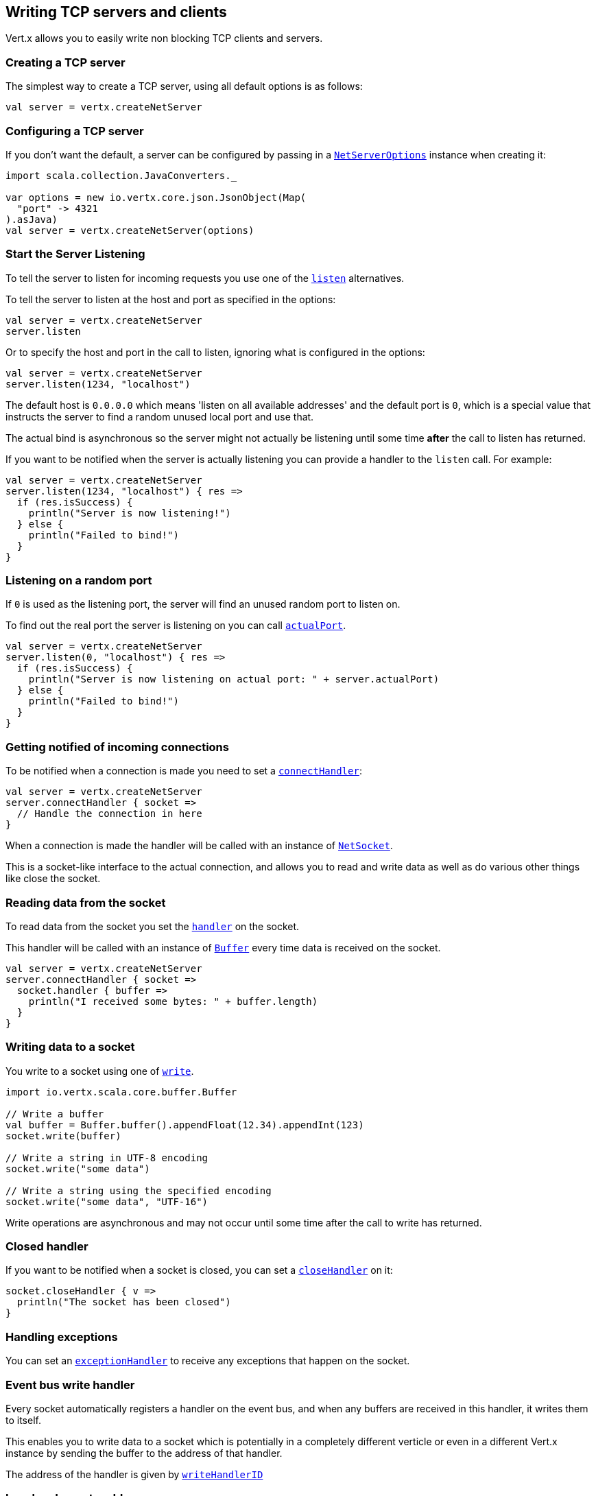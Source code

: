 == Writing TCP servers and clients

Vert.x allows you to easily write non blocking TCP clients and servers.

=== Creating a TCP server

The simplest way to create a TCP server, using all default options is as follows:

[source,scala]
----

val server = vertx.createNetServer

----

=== Configuring a TCP server

If you don't want the default, a server can be configured by passing in a `link:../cheatsheet/NetServerOptions.html[NetServerOptions]`
instance when creating it:

[source,scala]
----
import scala.collection.JavaConverters._

var options = new io.vertx.core.json.JsonObject(Map(
  "port" -> 4321
).asJava)
val server = vertx.createNetServer(options)

----

=== Start the Server Listening

To tell the server to listen for incoming requests you use one of the `link:scaladocs/io/vertx/scala/core/net/NetServer.html#listen()[listen]`
alternatives.

To tell the server to listen at the host and port as specified in the options:

[source,scala]
----

val server = vertx.createNetServer
server.listen

----

Or to specify the host and port in the call to listen, ignoring what is configured in the options:

[source,scala]
----

val server = vertx.createNetServer
server.listen(1234, "localhost")

----

The default host is `0.0.0.0` which means 'listen on all available addresses' and the default port is `0`, which is a
special value that instructs the server to find a random unused local port and use that.

The actual bind is asynchronous so the server might not actually be listening until some time *after* the call to
listen has returned.

If you want to be notified when the server is actually listening you can provide a handler to the `listen` call.
For example:

[source,scala]
----

val server = vertx.createNetServer
server.listen(1234, "localhost") { res =>
  if (res.isSuccess) {
    println("Server is now listening!")
  } else {
    println("Failed to bind!")
  }
}

----

=== Listening on a random port

If `0` is used as the listening port, the server will find an unused random port to listen on.

To find out the real port the server is listening on you can call `link:scaladocs/io/vertx/scala/core/net/NetServer.html#actualPort()[actualPort]`.

[source,scala]
----

val server = vertx.createNetServer
server.listen(0, "localhost") { res =>
  if (res.isSuccess) {
    println("Server is now listening on actual port: " + server.actualPort)
  } else {
    println("Failed to bind!")
  }
}

----

=== Getting notified of incoming connections

To be notified when a connection is made you need to set a `link:scaladocs/io/vertx/scala/core/net/NetServer.html#connectHandler(io.vertx.core.Handler)[connectHandler]`:

[source,scala]
----

val server = vertx.createNetServer
server.connectHandler { socket =>
  // Handle the connection in here
}

----

When a connection is made the handler will be called with an instance of `link:scaladocs/io/vertx/scala/core/net/NetSocket.html[NetSocket]`.

This is a socket-like interface to the actual connection, and allows you to read and write data as well as do various
other things like close the socket.

=== Reading data from the socket

To read data from the socket you set the `link:scaladocs/io/vertx/scala/core/net/NetSocket.html#handler(io.vertx.core.Handler)[handler]` on the
socket.

This handler will be called with an instance of `link:scaladocs/io/vertx/scala/core/buffer/Buffer.html[Buffer]` every time data is received on
the socket.

[source,scala]
----

val server = vertx.createNetServer
server.connectHandler { socket =>
  socket.handler { buffer =>
    println("I received some bytes: " + buffer.length)
  }
}

----

=== Writing data to a socket

You write to a socket using one of `link:scaladocs/io/vertx/scala/core/net/NetSocket.html#write(io.vertx.core.buffer.Buffer)[write]`.

[source,scala]
----
import io.vertx.scala.core.buffer.Buffer

// Write a buffer
val buffer = Buffer.buffer().appendFloat(12.34).appendInt(123)
socket.write(buffer)

// Write a string in UTF-8 encoding
socket.write("some data")

// Write a string using the specified encoding
socket.write("some data", "UTF-16")



----

Write operations are asynchronous and may not occur until some time after the call to write has returned.

=== Closed handler

If you want to be notified when a socket is closed, you can set a `link:scaladocs/io/vertx/scala/core/net/NetSocket.html#closeHandler(io.vertx.core.Handler)[closeHandler]`
on it:

[source,scala]
----

socket.closeHandler { v =>
  println("The socket has been closed")
}

----

=== Handling exceptions

You can set an `link:scaladocs/io/vertx/scala/core/net/NetSocket.html#exceptionHandler(io.vertx.core.Handler)[exceptionHandler]` to receive any
exceptions that happen on the socket.

=== Event bus write handler

Every socket automatically registers a handler on the event bus, and when any buffers are received in this handler,
it writes them to itself.

This enables you to write data to a socket which is potentially in a completely different verticle or even in a
different Vert.x instance by sending the buffer to the address of that handler.

The address of the handler is given by `link:scaladocs/io/vertx/scala/core/net/NetSocket.html#writeHandlerID()[writeHandlerID]`

=== Local and remote addresses

The local address of a `link:scaladocs/io/vertx/scala/core/net/NetSocket.html[NetSocket]` can be retrieved using `link:scaladocs/io/vertx/scala/core/net/NetSocket.html#localAddress()[localAddress]`.

The remote address, (i.e. the address of the other end of the connection) of a `link:scaladocs/io/vertx/scala/core/net/NetSocket.html[NetSocket]`
can be retrieved using `link:scaladocs/io/vertx/scala/core/net/NetSocket.html#remoteAddress()[remoteAddress]`.

=== Sending files

Files can be written to the socket directly using `link:scaladocs/io/vertx/scala/core/net/NetSocket.html#sendFile(java.lang.String)[sendFile]`. This can be a very
efficient way to send files, as it can be handled by the OS kernel directly where supported by the operating system.

[source,scala]
----

socket.sendFile("myfile.dat")

----

=== Streaming sockets

Instances of `link:scaladocs/io/vertx/scala/core/net/NetSocket.html[NetSocket]` are also `link:scaladocs/io/vertx/scala/core/streams/ReadStream.html[ReadStream]` and
`link:scaladocs/io/vertx/scala/core/streams/WriteStream.html[WriteStream]` instances so they can be used to pump data to or from other
read and write streams.

See the chapter on <<streams, streams and pumps>> for more information.

=== Upgrading connections to SSL/TLS

A non SSL/TLS connection can be upgraded to SSL/TLS using `link:scaladocs/io/vertx/scala/core/net/NetSocket.html#upgradeToSsl(io.vertx.core.Handler)[upgradeToSsl]`.

The server or client must be configured for SSL/TLS for this to work correctly. Please see the <<ssl, chapter on SSL/TLS>>
for more information.

=== Closing a TCP Server

Call `link:scaladocs/io/vertx/scala/core/net/NetServer.html#close()[close]` to close the server. Closing the server closes any open connections
and releases all server resources.

The close is actually asynchronous and might not complete until some time after the call has returned.
If you want to be notified when the actual close has completed then you can pass in a handler.

This handler will then be called when the close has fully completed.

[source,scala]
----

server.close { res =>
  if (res.isSuccess) {
    println("Server is now closed")
  } else {
    println("close failed")
  }
}

----

=== Automatic clean-up in verticles

If you're creating TCP servers and clients from inside verticles, those servers and clients will be automatically closed
when the verticle is undeployed.

=== Scaling - sharing TCP servers

The handlers of any TCP server are always executed on the same event loop thread.

This means that if you are running on a server with a lot of cores, and you only have this one instance
deployed then you will have at most one core utilised on your server.

In order to utilise more cores of your server you will need to deploy more instances of the server.

You can instantiate more instances programmatically in your code:

[source,scala]
----

// Create a few instances so we can utilise cores

var i = 0
while(i < 10) {
  val server = vertx.createNetServer
  server.connectHandler { socket =>
    socket.handler { buffer =>
      // Just echo back the data
      socket.write(buffer)
    }
  }
  server.listen(1234, "localhost")
  i+=1
}

----

or, if you are using verticles you can simply deploy more instances of your server verticle by using the `-instances` option
on the command line:

 vertx run com.mycompany.MyVerticle -instances 10

or when programmatically deploying your verticle

[source,scala]
----
import scala.collection.JavaConverters._

var options = new io.vertx.core.json.JsonObject(Map(
  "instances" -> 10
).asJava)
vertx.deployVerticle("com.mycompany.MyVerticle", options)

----

Once you do this you will find the echo server works functionally identically to before, but all your cores on your
server can be utilised and more work can be handled.

At this point you might be asking yourself *'How can you have more than one server listening on the
same host and port? Surely you will get port conflicts as soon as you try and deploy more than one instance?'*

_Vert.x does a little magic here.*_

When you deploy another server on the same host and port as an existing server it doesn't actually try and create a
new server listening on the same host/port.

Instead it internally maintains just a single server, and, as incoming connections arrive it distributes
them in a round-robin fashion to any of the connect handlers.

Consequently Vert.x TCP servers can scale over available cores while each instance remains single threaded.

=== Creating a TCP client

The simplest way to create a TCP client, using all default options is as follows:

[source,scala]
----

val client = vertx.createNetClient

----

=== Configuring a TCP client

If you don't want the default, a client can be configured by passing in a `link:../cheatsheet/NetClientOptions.html[NetClientOptions]`
instance when creating it:

[source,scala]
----
import scala.collection.JavaConverters._

var options = new io.vertx.core.json.JsonObject(Map(
  "connectTimeout" -> 10000
).asJava)
val client = vertx.createNetClient(options)

----

=== Making connections

To make a connection to a server you use `link:scaladocs/io/vertx/scala/core/net/NetClient.html#connect(int,%20java.lang.String,%20io.vertx.core.Handler)[connect]`,
specifying the port and host of the server and a handler that will be called with a result containing the
`link:scaladocs/io/vertx/scala/core/net/NetSocket.html[NetSocket]` when connection is successful or with a failure if connection failed.

[source,scala]
----
import scala.collection.JavaConverters._

var options = new io.vertx.core.json.JsonObject(Map(
  "connectTimeout" -> 10000
).asJava)
val client = vertx.createNetClient(options)
client.connect(4321, "localhost") { res =>
  if (res.isSuccess) {
    println("Connected!")
    val socket = res.get
  } else {
    println("Failed to connect: " + res.asInstanceOf[Failure].exception.getMessage)
  }
}

----

=== Configuring connection attempts

A client can be configured to automatically retry connecting to the server in the event that it cannot connect.
This is configured with `link:../cheatsheet/NetClientOptions.html#reconnectInterval[reconnectInterval]` and
`link:../cheatsheet/NetClientOptions.html#reconnectAttempts[reconnectAttempts]`.

NOTE: Currently Vert.x will not attempt to reconnect if a connection fails, reconnect attempts and interval
only apply to creating initial connections.

[source,scala]
----

var options = new io.vertx.core.json.JsonObject()
options.put(reconnectAttempts, 10).put(reconnectInterval, 500)

val client = vertx.createNetClient(options)

----

By default, multiple connection attempts are disabled.

[[ssl]]
=== Configuring servers and clients to work with SSL/TLS

TCP clients and servers can be configured to use http://en.wikipedia.org/wiki/Transport_Layer_Security[Transport Layer Security]
- earlier versions of TLS were known as SSL.

The APIs of the servers and clients are identical whether or not SSL/TLS is used, and it's enabled by configuring
the `link:../cheatsheet/NetClientOptions.html[NetClientOptions]` or `link:../cheatsheet/NetServerOptions.html[NetServerOptions]` instances used
to create the servers or clients.

==== Enabling SSL/TLS on the server

SSL/TLS is enabled with  `link:../cheatsheet/NetServerOptions.html#ssl[ssl]`.

By default it is disabled.

==== Specifying key/certificate for the server

SSL/TLS servers usually provide certificates to clients in order verify their identity to clients.

Certificates/keys can be configured for servers in several ways:

The first method is by specifying the location of a Java key-store which contains the certificate and private key.

Java key stores can be managed with the http://docs.oracle.com/javase/6/docs/technotes/tools/solaris/keytool.html[keytool]
utility which ships with the JDK.

The password for the key store should also be provided:

[source,scala]
----
import scala.collection.JavaConverters._
var options = new io.vertx.core.json.JsonObject(Map(
  "ssl" -> true,
  "keyStoreOptions" -> new io.vertx.core.json.JsonObject(Map(
    "path" -> "/path/to/your/server-keystore.jks",
    "password" -> "password-of-your-keystore"
  ).asJava)
).asJava)
val server = vertx.createNetServer(options)

----

Alternatively you can read the key store yourself as a buffer and provide that directly:

[source,scala]
----
import scala.collection.JavaConverters._
val myKeyStoreAsABuffer = vertx.fileSystem.readFileBlocking("/path/to/your/server-keystore.jks")
var jksOptions = new io.vertx.core.json.JsonObject(Map(
  "value" -> myKeyStoreAsABuffer,
  "password" -> "password-of-your-keystore"
).asJava)
var options = new io.vertx.core.json.JsonObject(Map(
  "ssl" -> true,
  "keyStoreOptions" -> jksOptions
).asJava)
val server = vertx.createNetServer(options)

----

Key/certificate in PKCS#12 format (http://en.wikipedia.org/wiki/PKCS_12), usually with the `.pfx`  or the `.p12`
extension can also be loaded in a similar fashion than JKS key stores:

[source,scala]
----
import scala.collection.JavaConverters._
var options = new io.vertx.core.json.JsonObject(Map(
  "ssl" -> true,
  "pfxKeyCertOptions" -> new io.vertx.core.json.JsonObject(Map(
    "path" -> "/path/to/your/server-keystore.pfx",
    "password" -> "password-of-your-keystore"
  ).asJava)
).asJava)
val server = vertx.createNetServer(options)

----

Buffer configuration is also supported:

[source,scala]
----
import scala.collection.JavaConverters._
val myKeyStoreAsABuffer = vertx.fileSystem.readFileBlocking("/path/to/your/server-keystore.pfx")
var pfxOptions = new io.vertx.core.json.JsonObject(Map(
  "value" -> myKeyStoreAsABuffer,
  "password" -> "password-of-your-keystore"
).asJava)
var options = new io.vertx.core.json.JsonObject(Map(
  "ssl" -> true,
  "pfxKeyCertOptions" -> pfxOptions
).asJava)
val server = vertx.createNetServer(options)

----

Another way of providing server private key and certificate separately using `.pem` files.

[source,scala]
----
import scala.collection.JavaConverters._
var options = new io.vertx.core.json.JsonObject(Map(
  "ssl" -> true,
  "pemKeyCertOptions" -> new io.vertx.core.json.JsonObject(Map(
    "keyPath" -> "/path/to/your/server-key.pem",
    "certPath" -> "/path/to/your/server-cert.pem"
  ).asJava)
).asJava)
val server = vertx.createNetServer(options)

----

Buffer configuration is also supported:

[source,scala]
----
import scala.collection.JavaConverters._
val myKeyAsABuffer = vertx.fileSystem.readFileBlocking("/path/to/your/server-key.pem")
val myCertAsABuffer = vertx.fileSystem.readFileBlocking("/path/to/your/server-cert.pem")
var pemOptions = new io.vertx.core.json.JsonObject(Map(
  "keyValue" -> myKeyAsABuffer,
  "certValue" -> myCertAsABuffer
).asJava)
var options = new io.vertx.core.json.JsonObject(Map(
  "ssl" -> true,
  "pemKeyCertOptions" -> pemOptions
).asJava)
val server = vertx.createNetServer(options)

----

Keep in mind that pem configuration, the private key is not crypted.

==== Specifying trust for the server

SSL/TLS servers can use a certificate authority in order to verify the identity of the clients.

Certificate authorities can be configured for servers in several ways:

Java trust stores can be managed with the http://docs.oracle.com/javase/6/docs/technotes/tools/solaris/keytool.html[keytool]
utility which ships with the JDK.

The password for the trust store should also be provided:

[source,scala]
----
import scala.collection.JavaConverters._
var options = new io.vertx.core.json.JsonObject(Map(
  "ssl" -> true,
  "clientAuthRequired" -> true,
  "trustStoreOptions" -> new io.vertx.core.json.JsonObject(Map(
    "path" -> "/path/to/your/truststore.jks",
    "password" -> "password-of-your-truststore"
  ).asJava)
).asJava)
val server = vertx.createNetServer(options)

----

Alternatively you can read the trust store yourself as a buffer and provide that directly:

[source,scala]
----
import scala.collection.JavaConverters._
val myTrustStoreAsABuffer = vertx.fileSystem.readFileBlocking("/path/to/your/truststore.jks")
var options = new io.vertx.core.json.JsonObject(Map(
  "ssl" -> true,
  "clientAuthRequired" -> true,
  "trustStoreOptions" -> new io.vertx.core.json.JsonObject(Map(
    "value" -> myTrustStoreAsABuffer,
    "password" -> "password-of-your-truststore"
  ).asJava)
).asJava)
val server = vertx.createNetServer(options)

----

Certificate authority in PKCS#12 format (http://en.wikipedia.org/wiki/PKCS_12), usually with the `.pfx`  or the `.p12`
extension can also be loaded in a similar fashion than JKS trust stores:

[source,scala]
----
import scala.collection.JavaConverters._
var options = new io.vertx.core.json.JsonObject(Map(
  "ssl" -> true,
  "clientAuthRequired" -> true,
  "pfxTrustOptions" -> new io.vertx.core.json.JsonObject(Map(
    "path" -> "/path/to/your/truststore.pfx",
    "password" -> "password-of-your-truststore"
  ).asJava)
).asJava)
val server = vertx.createNetServer(options)

----

Buffer configuration is also supported:

[source,scala]
----
import scala.collection.JavaConverters._
val myTrustStoreAsABuffer = vertx.fileSystem.readFileBlocking("/path/to/your/truststore.pfx")
var options = new io.vertx.core.json.JsonObject(Map(
  "ssl" -> true,
  "clientAuthRequired" -> true,
  "pfxTrustOptions" -> new io.vertx.core.json.JsonObject(Map(
    "value" -> myTrustStoreAsABuffer,
    "password" -> "password-of-your-truststore"
  ).asJava)
).asJava)
val server = vertx.createNetServer(options)

----

Another way of providing server certificate authority using a list `.pem` files.

[source,scala]
----
import scala.collection.JavaConverters._
var options = new io.vertx.core.json.JsonObject(Map(
  "ssl" -> true,
  "clientAuthRequired" -> true,
  "pemTrustOptions" -> new io.vertx.core.json.JsonObject(Map(
    "certPaths" -> List(
      "/path/to/your/server-ca.pem"
    )
  ).asJava)
).asJava)
val server = vertx.createNetServer(options)

----

Buffer configuration is also supported:

[source,scala]
----
import scala.collection.JavaConverters._
val myCaAsABuffer = vertx.fileSystem.readFileBlocking("/path/to/your/server-ca.pfx")
var options = new io.vertx.core.json.JsonObject(Map(
  "ssl" -> true,
  "clientAuthRequired" -> true,
  "pemTrustOptions" -> new io.vertx.core.json.JsonObject(Map(
    "certValues" -> List(
      myCaAsABuffer
    )
  ).asJava)
).asJava)
val server = vertx.createNetServer(options)

----

==== Enabling SSL/TLS on the client

Net Clients can also be easily configured to use SSL. They have the exact same API when using SSL as when using standard sockets.

To enable SSL on a NetClient the function setSSL(true) is called.

==== Client trust configuration

If the `link:scaladocs/io/vertx/scala/core/net/ClientOptionsBase.html#setTrustAll(boolean)[trustALl]` is set to true on the client, then the client will
trust all server certificates. The connection will still be encrypted but this mode is vulnerable to 'man in the middle' attacks. I.e. you can't
be sure who you are connecting to. Use this with caution. Default value is false.

[source,scala]
----
import scala.collection.JavaConverters._
var options = new io.vertx.core.json.JsonObject(Map(
  "ssl" -> true,
  "trustAll" -> true
).asJava)
val client = vertx.createNetClient(options)

----

If `link:scaladocs/io/vertx/scala/core/net/ClientOptionsBase.html#setTrustAll(boolean)[trustAll]` is not set then a client trust store must be
configured and should contain the certificates of the servers that the client trusts.

Likewise server configuration, the client trust can be configured in several ways:

The first method is by specifying the location of a Java trust-store which contains the certificate authority.

It is just a standard Java key store, the same as the key stores on the server side. The client
trust store location is set by using the function `link:../cheatsheet/JksOptions.html#path[path]` on the
`link:../cheatsheet/JksOptions.html[jks options]`. If a server presents a certificate during connection which is not
in the client trust store, the connection attempt will not succeed.

[source,scala]
----
import scala.collection.JavaConverters._
var options = new io.vertx.core.json.JsonObject(Map(
  "ssl" -> true,
  "trustStoreOptions" -> new io.vertx.core.json.JsonObject(Map(
    "path" -> "/path/to/your/truststore.jks",
    "password" -> "password-of-your-truststore"
  ).asJava)
).asJava)
val client = vertx.createNetClient(options)

----

Buffer configuration is also supported:

[source,scala]
----
import scala.collection.JavaConverters._
val myTrustStoreAsABuffer = vertx.fileSystem.readFileBlocking("/path/to/your/truststore.jks")
var options = new io.vertx.core.json.JsonObject(Map(
  "ssl" -> true,
  "trustStoreOptions" -> new io.vertx.core.json.JsonObject(Map(
    "value" -> myTrustStoreAsABuffer,
    "password" -> "password-of-your-truststore"
  ).asJava)
).asJava)
val client = vertx.createNetClient(options)

----

Certificate authority in PKCS#12 format (http://en.wikipedia.org/wiki/PKCS_12), usually with the `.pfx`  or the `.p12`
extension can also be loaded in a similar fashion than JKS trust stores:

[source,scala]
----
import scala.collection.JavaConverters._
var options = new io.vertx.core.json.JsonObject(Map(
  "ssl" -> true,
  "pfxTrustOptions" -> new io.vertx.core.json.JsonObject(Map(
    "path" -> "/path/to/your/truststore.pfx",
    "password" -> "password-of-your-truststore"
  ).asJava)
).asJava)
val client = vertx.createNetClient(options)

----

Buffer configuration is also supported:

[source,scala]
----
import scala.collection.JavaConverters._
val myTrustStoreAsABuffer = vertx.fileSystem.readFileBlocking("/path/to/your/truststore.pfx")
var options = new io.vertx.core.json.JsonObject(Map(
  "ssl" -> true,
  "pfxTrustOptions" -> new io.vertx.core.json.JsonObject(Map(
    "value" -> myTrustStoreAsABuffer,
    "password" -> "password-of-your-truststore"
  ).asJava)
).asJava)
val client = vertx.createNetClient(options)

----

Another way of providing server certificate authority using a list `.pem` files.

[source,scala]
----
import scala.collection.JavaConverters._
var options = new io.vertx.core.json.JsonObject(Map(
  "ssl" -> true,
  "pemTrustOptions" -> new io.vertx.core.json.JsonObject(Map(
    "certPaths" -> List(
      "/path/to/your/ca-cert.pem"
    )
  ).asJava)
).asJava)
val client = vertx.createNetClient(options)

----

Buffer configuration is also supported:

[source,scala]
----
import scala.collection.JavaConverters._
val myTrustStoreAsABuffer = vertx.fileSystem.readFileBlocking("/path/to/your/ca-cert.pem")
var options = new io.vertx.core.json.JsonObject(Map(
  "ssl" -> true,
  "pemTrustOptions" -> new io.vertx.core.json.JsonObject(Map(
    "certValues" -> List(
      myTrustStoreAsABuffer
    )
  ).asJava)
).asJava)
val client = vertx.createNetClient(options)

----

==== Specifying key/certificate for the client

If the server requires client authentication then the client must present its own certificate to the server when
connecting. The client can be configured in several ways:

The first method is by specifying the location of a Java key-store which contains the key and certificate.
Again it's just a regular Java key store. The client keystore location is set by using the function
`link:../cheatsheet/JksOptions.html#path[path]` on the
`link:../cheatsheet/JksOptions.html[jks options]`.

[source,scala]
----
import scala.collection.JavaConverters._
var options = new io.vertx.core.json.JsonObject(Map(
  "ssl" -> true,
  "keyStoreOptions" -> new io.vertx.core.json.JsonObject(Map(
    "path" -> "/path/to/your/client-keystore.jks",
    "password" -> "password-of-your-keystore"
  ).asJava)
).asJava)
val client = vertx.createNetClient(options)

----

Buffer configuration is also supported:

[source,scala]
----
import scala.collection.JavaConverters._
val myKeyStoreAsABuffer = vertx.fileSystem.readFileBlocking("/path/to/your/client-keystore.jks")
var jksOptions = new io.vertx.core.json.JsonObject(Map(
  "value" -> myKeyStoreAsABuffer,
  "password" -> "password-of-your-keystore"
).asJava)
var options = new io.vertx.core.json.JsonObject(Map(
  "ssl" -> true,
  "keyStoreOptions" -> jksOptions
).asJava)
val client = vertx.createNetClient(options)

----

Key/certificate in PKCS#12 format (http://en.wikipedia.org/wiki/PKCS_12), usually with the `.pfx`  or the `.p12`
extension can also be loaded in a similar fashion than JKS key stores:

[source,scala]
----
import scala.collection.JavaConverters._
var options = new io.vertx.core.json.JsonObject(Map(
  "ssl" -> true,
  "pfxKeyCertOptions" -> new io.vertx.core.json.JsonObject(Map(
    "path" -> "/path/to/your/client-keystore.pfx",
    "password" -> "password-of-your-keystore"
  ).asJava)
).asJava)
val client = vertx.createNetClient(options)

----

Buffer configuration is also supported:

[source,scala]
----
import scala.collection.JavaConverters._
val myKeyStoreAsABuffer = vertx.fileSystem.readFileBlocking("/path/to/your/client-keystore.pfx")
var pfxOptions = new io.vertx.core.json.JsonObject(Map(
  "value" -> myKeyStoreAsABuffer,
  "password" -> "password-of-your-keystore"
).asJava)
var options = new io.vertx.core.json.JsonObject(Map(
  "ssl" -> true,
  "pfxKeyCertOptions" -> pfxOptions
).asJava)
val client = vertx.createNetClient(options)

----

Another way of providing server private key and certificate separately using `.pem` files.

[source,scala]
----
import scala.collection.JavaConverters._
var options = new io.vertx.core.json.JsonObject(Map(
  "ssl" -> true,
  "pemKeyCertOptions" -> new io.vertx.core.json.JsonObject(Map(
    "keyPath" -> "/path/to/your/client-key.pem",
    "certPath" -> "/path/to/your/client-cert.pem"
  ).asJava)
).asJava)
val client = vertx.createNetClient(options)

----

Buffer configuration is also supported:

[source,scala]
----
import scala.collection.JavaConverters._
val myKeyAsABuffer = vertx.fileSystem.readFileBlocking("/path/to/your/client-key.pem")
val myCertAsABuffer = vertx.fileSystem.readFileBlocking("/path/to/your/client-cert.pem")
var pemOptions = new io.vertx.core.json.JsonObject(Map(
  "keyValue" -> myKeyAsABuffer,
  "certValue" -> myCertAsABuffer
).asJava)
var options = new io.vertx.core.json.JsonObject(Map(
  "ssl" -> true,
  "pemKeyCertOptions" -> pemOptions
).asJava)
val client = vertx.createNetClient(options)

----

Keep in mind that pem configuration, the private key is not crypted.

==== Revoking certificate authorities

Trust can be configured to use a certificate revocation list (CRL) for revoked certificates that should no
longer be trusted. The `link:../cheatsheet/NetClientOptions.html#crlPath[crlPath]` configures
the crl list to use:

[source,scala]
----
import scala.collection.JavaConverters._
var options = new io.vertx.core.json.JsonObject(Map(
  "ssl" -> true,
  "trustStoreOptions" -> trustOptions,
  "crlPaths" -> List(
    "/path/to/your/crl.pem"
  )
).asJava)
val client = vertx.createNetClient(options)

----

Buffer configuration is also supported:

[source,scala]
----
import scala.collection.JavaConverters._
val myCrlAsABuffer = vertx.fileSystem.readFileBlocking("/path/to/your/crl.pem")
var options = new io.vertx.core.json.JsonObject(Map(
  "ssl" -> true,
  "trustStoreOptions" -> trustOptions,
  "crlValues" -> List(
    myCrlAsABuffer
  )
).asJava)
val client = vertx.createNetClient(options)

----